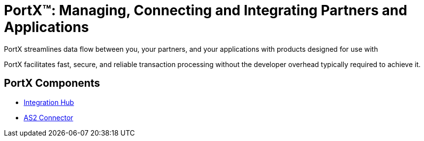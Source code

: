 = PortX(TM): Managing, Connecting and Integrating Partners and Applications

PortX streamlines data flow between you, your partners, and your applications with products designed for use with 

PortX facilitates fast, secure, and reliable transaction processing without the developer overhead typically required to achieve it. 

== PortX Components


*** xref:integration-hub::index.adoc[Integration Hub]

*** xref:as2-connector::index.adoc[AS2 Connector]